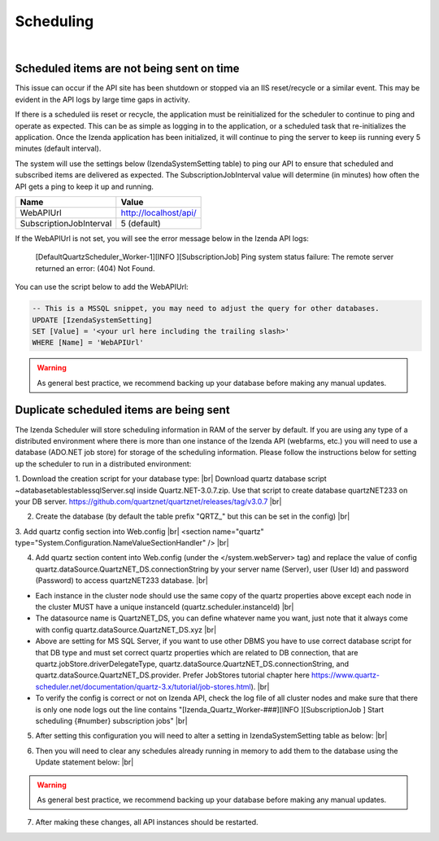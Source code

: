 =================================
Scheduling
=================================
|

Scheduled items are not being sent on time 
-----------------------------------------------------------------

This issue can occur if the API site has been shutdown or stopped via an IIS reset/recycle or a similar event. This may be evident in the API logs by large time gaps in activity.

If there is a scheduled iis reset or recycle, the application must be reinitialized for the scheduler to continue to ping and operate as expected. This can be as simple as logging in to the application, or a scheduled task that re-initializes the application. Once the  Izenda application has been initialized, it will continue to ping the server to keep iis running every 5 minutes (default interval).

The system will use the settings below (IzendaSystemSetting table) to ping our API to ensure that scheduled and subscribed items are delivered as expected. The SubscriptionJobInterval value will determine (in minutes) how often the API gets a ping to keep it up and running.

========================   ============
Name                 		    Value
========================   ============
WebAPIUrl        				     http://localhost/api/
SubscriptionJobInterval      5 (default)
========================   ============

If the WebAPIUrl is not set, you will see the error message below in the Izenda API logs:

 [DefaultQuartzScheduler_Worker-1][INFO ][SubscriptionJob] Ping system status failure: The remote server returned an error: (404) Not Found. 


You can use the script below to add the WebAPIUrl: 

.. code-block:: sql

	-- This is a MSSQL snippet, you may need to adjust the query for other databases.
	UPDATE [IzendaSystemSetting]
	SET [Value] = '<your url here including the trailing slash>'
	WHERE [Name] = 'WebAPIUrl'


.. Warning::

   As general best practice, we recommend backing up your database before making any manual updates.


Duplicate scheduled items are being sent 
-----------------------------------------------------------------

The Izenda Scheduler will store scheduling information in RAM of the server by default. If you are using any type of a distributed environment where there is more than one instance of the Izenda API (webfarms, etc.) you will need to use a database (ADO.NET job store) for storage of the scheduling information. Please follow the instructions below for setting up the scheduler to run in a distributed environment:

1. Download the creation script for your database type: |br|
Download quartz database script ~\database\tables\tables\sqlServer.sql inside Quartz.NET-3.0.7.zip. Use that script to create database quartzNET233 on your DB server. https://github.com/quartznet/quartznet/releases/tag/v3.0.7 |br|

2. Create the database (by default the table prefix "QRTZ_" but this can be set in the config) |br|

3. Add quartz config section into Web.config |br|  
<section name="quartz" type="System.Configuration.NameValueSectionHandler" /> |br|

4. Add quartz section content into Web.config (under the  </system.webServer> tag) and replace the value of config quartz.dataSource.QuartzNET_DS.connectionString by your server name (Server), user (User Id) and password (Password) to access quartzNET233 database. |br|

.. code-block:: xml
	:linenos:
	
	  <quartz>
		<add key="quartz.scheduler.instanceName" value="Izenda_Quartz" />
		<add key="quartz.scheduler.instanceId" value="Izenda_API" />
		<add key="quartz.threadPool.threadCount" value="10" />
		
		<add key="quartz.jobStore.type" value="Quartz.Impl.AdoJobStore.JobStoreTX, Quartz" />
		<add key="quartz.jobStore.driverDelegateType" value="Quartz.Impl.AdoJobStore.SqlServerDelegate, Quartz"/>
		<add key="quartz.jobStore.tablePrefix" value="QRTZ_"/>
		<add key="quartz.jobStore.lockHandler.type" value="Quartz.Impl.AdoJobStore.UpdateLockRowSemaphore, Quartz"/>
		<add key="quartz.jobStore.dataSource" value="QuartzNET_DS"/>
		<add key="quartz.dataSource.QuartzNET_DS.connectionString" value="[YOUR CONNECTION STRING HERE]"/>
		
		<!-- If you are using a database other than SQL Server, be sure to use the appropriate provider for your database 
		
			SqlServer - SQL Server driver for .NET Framework 2.0
			OracleODP - Oracle’s Oracle Driver
			OracleODPManaged - Oracle’s managed driver for Oracle 11
			MySql - MySQL Connector/.NET
			Npgsql - PostgreSQL Npgsql
			
			For more information, please consult the Quartz documentation:
			https://www.quartz-scheduler.net/documentation/quartz-3.x/tutorial/job-stores.html -->
		<add key="quartz.dataSource.QuartzNET_DS.provider" value="SqlServer"/>
		<add key="quartz.jobStore.useProperties" value="true"/>
		<add key="quartz.jobStore.misfireThreshold" value="60000"/>
		<add key="quartz.jobStore.clustered" value="true"/>
		<add key="quartz.serializer.type" value="json"/>
	  </quartz>

-  Each instance in the cluster node should use the same copy of the quartz properties above except each node in the cluster MUST have a unique instanceId (quartz.scheduler.instanceId) |br|
-  The datasource name is QuartzNET_DS, you can define whatever name you want, just note that it always come with config quartz.dataSource.QuartzNET_DS.xyz |br|
-  Above are setting for MS SQL Server, if you want to use other DBMS you have to use correct database script for that DB type and must set correct quartz properties which are related to DB connection, that are quartz.jobStore.driverDelegateType, quartz.dataSource.QuartzNET_DS.connectionString, and quartz.dataSource.QuartzNET_DS.provider. Prefer JobStores tutorial chapter here https://www.quartz-scheduler.net/documentation/quartz-3.x/tutorial/job-stores.html). |br|
-  To verify the config is correct or not on Izenda API, check the log file of all cluster nodes and make sure that there is only one node logs out the line contains "[Izenda_Quartz_Worker-###][INFO ][SubscriptionJob                     ] Start scheduling {#number} subscription jobs" |br|
  
5. After setting this configuration you will need to alter a setting in IzendaSystemSetting table as below: |br|

.. code-block:: sql
	:linenos:

	Update IzendaSystemSetting
	Set Value = 1
	Where Name = 'UseADOJobStore'

6. Then you will need to clear any schedules already running in memory to add them to the database using the Update statement below: |br|

.. code-block:: sql
	:linenos:
	
	UPDATE IzendaSubscription SET IsScheduled = '0'

.. Warning::

   As general best practice, we recommend backing up your database before making any manual updates.

7. After making these changes, all API instances should be restarted.  

